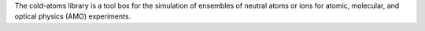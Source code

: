 The cold-atoms library is a tool box for the
simulation of ensembles of neutral atoms or ions for atomic, molecular, and
optical physics (AMO) experiments.

